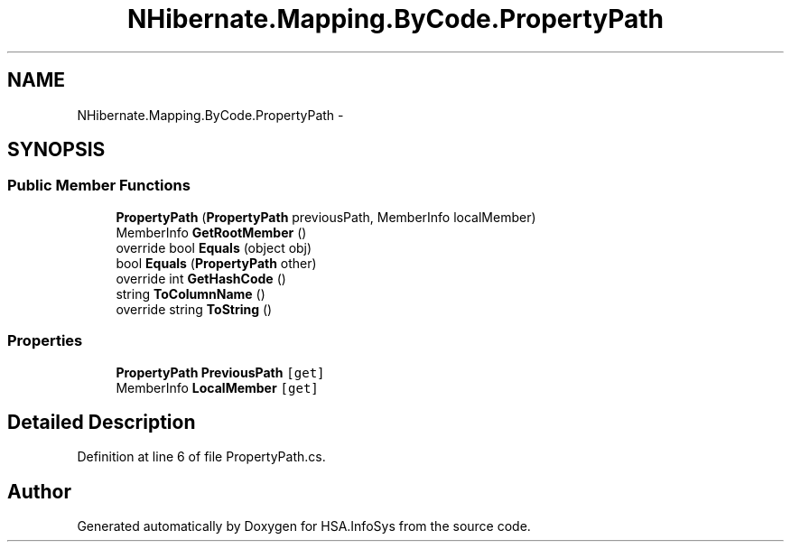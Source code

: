 .TH "NHibernate.Mapping.ByCode.PropertyPath" 3 "Fri Jul 5 2013" "Version 1.0" "HSA.InfoSys" \" -*- nroff -*-
.ad l
.nh
.SH NAME
NHibernate.Mapping.ByCode.PropertyPath \- 
.SH SYNOPSIS
.br
.PP
.SS "Public Member Functions"

.in +1c
.ti -1c
.RI "\fBPropertyPath\fP (\fBPropertyPath\fP previousPath, MemberInfo localMember)"
.br
.ti -1c
.RI "MemberInfo \fBGetRootMember\fP ()"
.br
.ti -1c
.RI "override bool \fBEquals\fP (object obj)"
.br
.ti -1c
.RI "bool \fBEquals\fP (\fBPropertyPath\fP other)"
.br
.ti -1c
.RI "override int \fBGetHashCode\fP ()"
.br
.ti -1c
.RI "string \fBToColumnName\fP ()"
.br
.ti -1c
.RI "override string \fBToString\fP ()"
.br
.in -1c
.SS "Properties"

.in +1c
.ti -1c
.RI "\fBPropertyPath\fP \fBPreviousPath\fP\fC [get]\fP"
.br
.ti -1c
.RI "MemberInfo \fBLocalMember\fP\fC [get]\fP"
.br
.in -1c
.SH "Detailed Description"
.PP 
Definition at line 6 of file PropertyPath\&.cs\&.

.SH "Author"
.PP 
Generated automatically by Doxygen for HSA\&.InfoSys from the source code\&.
